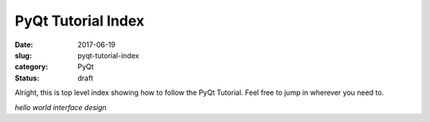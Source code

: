 ###################
PyQt Tutorial Index
###################

:date: 2017-06-19
:slug: pyqt-tutorial-index
:category: PyQt
:status: draft


.. TODO figure out how to embed these links correctly


Alright, this is top level index showing how to follow the PyQt Tutorial. Feel free to jump in wherever you need to.

.. contents:: 

`hello world`
`interface design`

.. `hello world`: {filename}/pyqt-hello-world
.. `interface design`: {filename}/qt-interface-design

